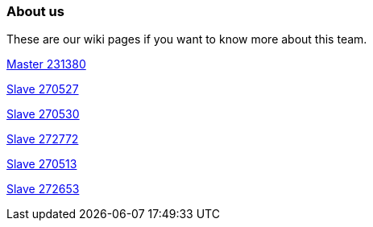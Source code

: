 ### About us
These are our wiki pages if you want to know more about this team.




https://github.com/rh-writers/BUT-technical-writing-course-2025/wiki/Roman-Kn%C3%AD%C5%BEek[Master 231380]

https://github.com/rh-writers/BUT-technical-writing-course-2025/wiki/Carlos-Whitenos[Slave 270527]

https://github.com/rh-writers/BUT-technical-writing-course-2025/wiki/Lightning-McQueen[Slave 270530]

https://github.com/rh-writers/BUT-technical-writing-course-2025/wiki/David-Krappenschitz/[Slave 272772]

https://github.com/rh-writers/BUT-technical-writing-course-2025/wiki/About-me[Slave 270513]

https://github.com/rh-writers/BUT-technical-writing-course-2025/wiki/Corben-Dallas[Slave 272653]
